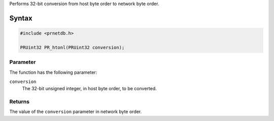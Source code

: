 Performs 32-bit conversion from host byte order to network byte order.

.. _Syntax:

Syntax
------

.. code:: eval

   #include <prnetdb.h>

   PRUint32 PR_htonl(PRUint32 conversion);

.. _Parameter:

Parameter
~~~~~~~~~

The function has the following parameter:

``conversion``
   The 32-bit unsigned integer, in host byte order, to be converted.

.. _Returns:

Returns
~~~~~~~

The value of the ``conversion`` parameter in network byte order.

